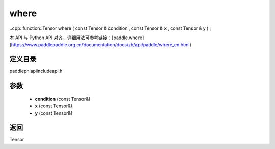 .. _en_api_paddle_experimental_where:

where
-------------------------------

..cpp: function::Tensor where ( const Tensor & condition , const Tensor & x , const Tensor & y ) ;


本 API 与 Python API 对齐，详细用法可参考链接：[paddle.where](https://www.paddlepaddle.org.cn/documentation/docs/zh/api/paddle/where_en.html)

定义目录
:::::::::::::::::::::
paddle\phi\api\include\api.h

参数
:::::::::::::::::::::
	- **condition** (const Tensor&)
	- **x** (const Tensor&)
	- **y** (const Tensor&)

返回
:::::::::::::::::::::
Tensor
